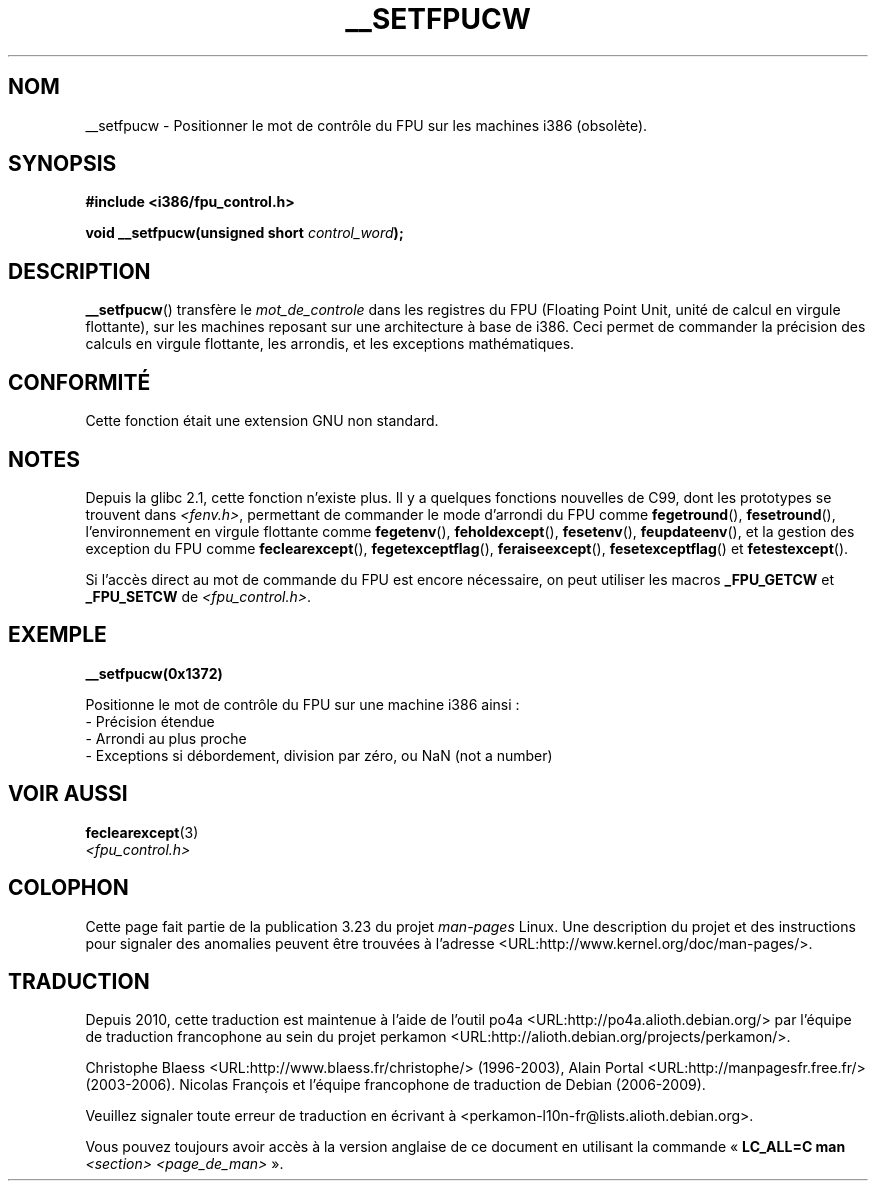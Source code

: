 .\" Written Sat Mar  8 10:35:08 MEZ 1997 by
.\" J. "MUFTI" Scheurich (mufti@csv.ica.uni-stuttgart.de)
.\" This page is licensed under the GNU General Public License
.\"
.\"*******************************************************************
.\"
.\" This file was generated with po4a. Translate the source file.
.\"
.\"*******************************************************************
.TH __SETFPUCW 3 "8 mars 1997" Linux "Manuel du programmeur Linux"
.SH NOM
__setfpucw \- Positionner le mot de contrôle du FPU sur les machines i386
(obsolète).
.SH SYNOPSIS
\fB#include <i386/fpu_control.h>\fP
.sp
\fBvoid __setfpucw(unsigned short \fP\fIcontrol_word\fP\fB);\fP
.SH DESCRIPTION
\fB__setfpucw\fP() transfère le \fImot_de_controle\fP dans les registres du FPU
(Floating Point Unit, unité de calcul en virgule flottante), sur les
machines reposant sur une architecture à base de i386. Ceci permet de
commander la précision des calculs en virgule flottante, les arrondis, et
les exceptions mathématiques.
.SH CONFORMITÉ
Cette fonction était une extension GNU non standard.
.SH NOTES
Depuis la glibc 2.1, cette fonction n'existe plus. Il y a quelques fonctions
nouvelles de C99, dont les prototypes se trouvent dans \fI<fenv.h>\fP,
permettant de commander le mode d'arrondi du FPU comme \fBfegetround\fP(),
\fBfesetround\fP(), l'environnement en virgule flottante comme \fBfegetenv\fP(),
\fBfeholdexcept\fP(), \fBfesetenv\fP(), \fBfeupdateenv\fP(), et la gestion des
exception du FPU comme \fBfeclearexcept\fP(), \fBfegetexceptflag\fP(),
\fBferaiseexcept\fP(), \fBfesetexceptflag\fP() et \fBfetestexcept\fP().
.PP
Si l'accès direct au mot de commande du FPU est encore nécessaire, on peut
utiliser les macros \fB_FPU_GETCW\fP et \fB_FPU_SETCW\fP de
\fI<fpu_control.h>\fP.
.SH EXEMPLE
\fB__setfpucw(0x1372)\fP

Positionne le mot de contrôle du FPU sur une machine i386 ainsi\ :
.br
     \- Précision étendue
.br
     \- Arrondi au plus proche
.br
     \- Exceptions si débordement, division par zéro, ou NaN (not a number)
.SH "VOIR AUSSI"
\fBfeclearexcept\fP(3)
.br
\fI<fpu_control.h>\fP
.SH COLOPHON
Cette page fait partie de la publication 3.23 du projet \fIman\-pages\fP
Linux. Une description du projet et des instructions pour signaler des
anomalies peuvent être trouvées à l'adresse
<URL:http://www.kernel.org/doc/man\-pages/>.
.SH TRADUCTION
Depuis 2010, cette traduction est maintenue à l'aide de l'outil
po4a <URL:http://po4a.alioth.debian.org/> par l'équipe de
traduction francophone au sein du projet perkamon
<URL:http://alioth.debian.org/projects/perkamon/>.
.PP
Christophe Blaess <URL:http://www.blaess.fr/christophe/> (1996-2003),
Alain Portal <URL:http://manpagesfr.free.fr/> (2003-2006).
Nicolas François et l'équipe francophone de traduction de Debian\ (2006-2009).
.PP
Veuillez signaler toute erreur de traduction en écrivant à
<perkamon\-l10n\-fr@lists.alioth.debian.org>.
.PP
Vous pouvez toujours avoir accès à la version anglaise de ce document en
utilisant la commande
«\ \fBLC_ALL=C\ man\fR \fI<section>\fR\ \fI<page_de_man>\fR\ ».
